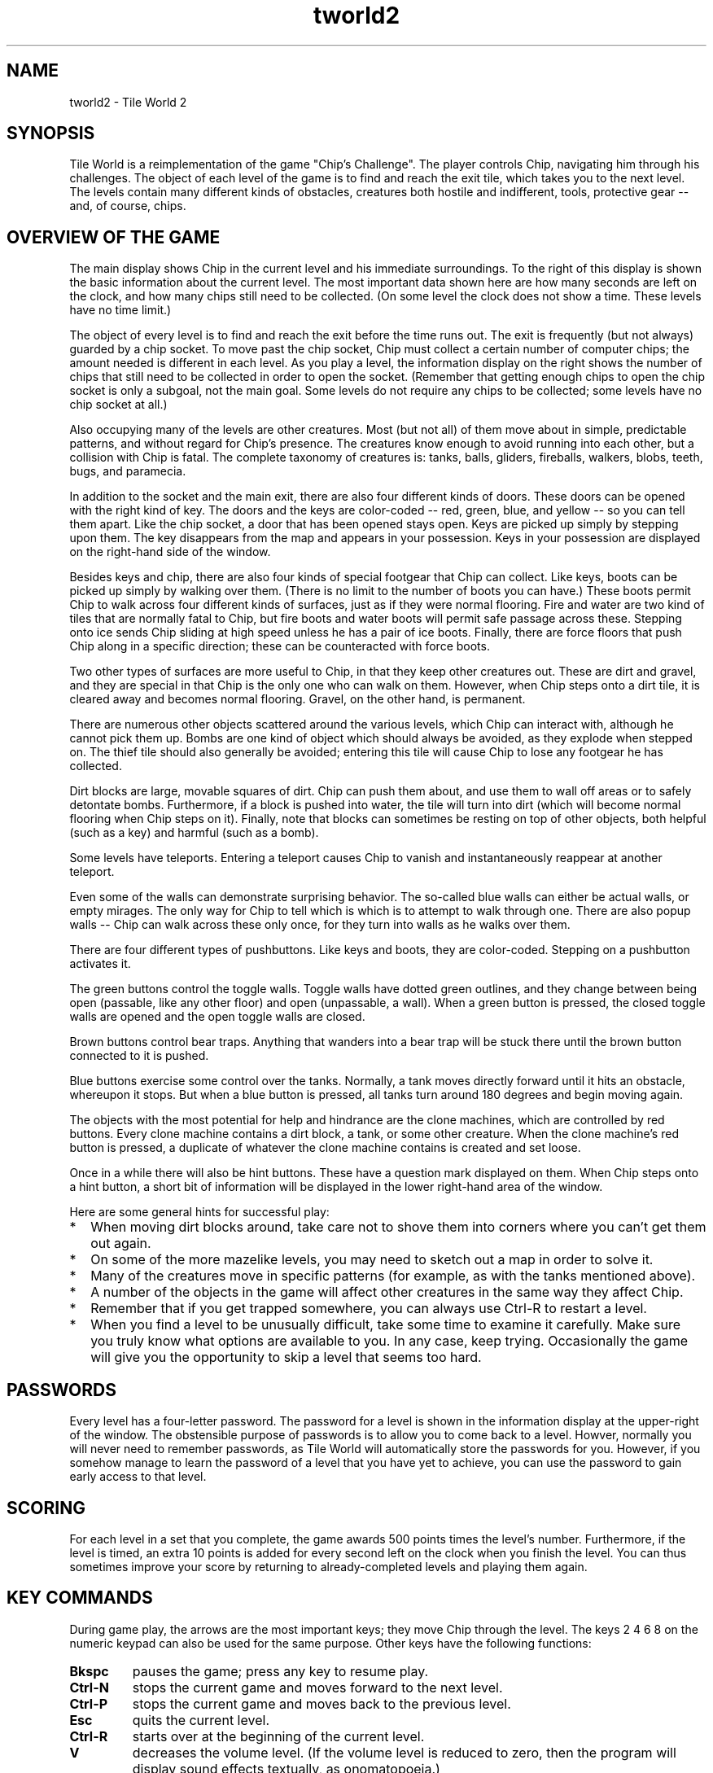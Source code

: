 .TH tworld2 24 "Aug 2024" "Tile World"
.LO 1
.SH NAME
tworld2 \- Tile World 2
.P
.br
.SH SYNOPSIS
Tile World is a reimplementation of the game "Chip's Challenge". The
player controls Chip, navigating him through his challenges. The
object of each level of the game is to find and reach the exit tile,
which takes you to the next level. The levels contain many different
kinds of obstacles, creatures both hostile and indifferent, tools,
protective gear -- and, of course, chips.
.br
.SH OVERVIEW OF THE GAME
The main display shows Chip in the current level and his immediate
surroundings. To the right of this display is shown the basic
information about the current level. The most important data shown
here are how many seconds are left on the clock, and how many chips
still need to be collected. (On some level the clock does not show a
time. These levels have no time limit.)
.P
The object of every level is to find and reach the exit before the
time runs out. The exit is frequently (but not always) guarded by a
chip socket. To move past the chip socket, Chip must collect a certain
number of computer chips; the amount needed is different in each
level. As you play a level, the information display on the right shows
the number of chips that still need to be collected in order to open
the socket. (Remember that getting enough chips to open the chip
socket is only a subgoal, not the main goal. Some levels do not
require any chips to be collected; some levels have no chip socket at
all.)
.P
Also occupying many of the levels are other creatures. Most (but not
all) of them move about in simple, predictable patterns, and without
regard for Chip's presence. The creatures know enough to avoid running
into each other, but a collision with Chip is fatal. The complete
taxonomy of creatures is: tanks, balls, gliders, fireballs, walkers,
blobs, teeth, bugs, and paramecia.
.P
In addition to the socket and the main exit, there are also four
different kinds of doors. These doors can be opened with the right
kind of key. The doors and the keys are color-coded -- red, green,
blue, and yellow -- so you can tell them apart. Like the chip socket,
a door that has been opened stays open. Keys are picked up simply by
stepping upon them. The key disappears from the map and appears in
your possession. Keys in your possession are displayed on the
right-hand side of the window.
.P
Besides keys and chip, there are also four kinds of special footgear
that Chip can collect. Like keys, boots can be picked up simply by
walking over them. (There is no limit to the number of boots you can
have.) These boots permit Chip to walk across four different kinds of
surfaces, just as if they were normal flooring. Fire and water are two
kind of tiles that are normally fatal to Chip, but fire boots and
water boots will permit safe passage across these. Stepping onto ice
sends Chip sliding at high speed unless he has a pair of ice boots.
Finally, there are force floors that push Chip along in a specific
direction; these can be counteracted with force boots.
.P
Two other types of surfaces are more useful to Chip, in that they keep
other creatures out. These are dirt and gravel, and they are special
in that Chip is the only one who can walk on them. However, when Chip
steps onto a dirt tile, it is cleared away and becomes normal
flooring. Gravel, on the other hand, is permanent.
.P
There are numerous other objects scattered around the various levels,
which Chip can interact with, although he cannot pick them up. Bombs
are one kind of object which should always be avoided, as they explode
when stepped on. The thief tile should also generally be avoided;
entering this tile will cause Chip to lose any footgear he has
collected.
.P
Dirt blocks are large, movable squares of dirt. Chip can push them
about, and use them to wall off areas or to safely detontate bombs.
Furthermore, if a block is pushed into water, the tile will turn into
dirt (which will become normal flooring when Chip steps on it).
Finally, note that blocks can sometimes be resting on top of other
objects, both helpful (such as a key) and harmful (such as a bomb).
.P
Some levels have teleports. Entering a teleport causes Chip to vanish
and instantaneously reappear at another teleport.
.P
Even some of the walls can demonstrate surprising behavior. The
so-called blue walls can either be actual walls, or empty mirages.
The only way for Chip to tell which is which is to attempt to walk
through one. There are also popup walls -- Chip can walk across these
only once, for they turn into walls as he walks over them.
.P
There are four different types of pushbuttons. Like keys and boots,
they are color-coded. Stepping on a pushbutton activates it.
.P
The green buttons control the toggle walls. Toggle walls have dotted
green outlines, and they change between being open (passable, like any
other floor) and open (unpassable, a wall). When a green button is
pressed, the closed toggle walls are opened and the open toggle walls
are closed.
.P
Brown buttons control bear traps. Anything that wanders into a bear
trap will be stuck there until the brown button connected to it is
pushed.
.P
Blue buttons exercise some control over the tanks. Normally, a tank
moves directly forward until it hits an obstacle, whereupon it stops.
But when a blue button is pressed, all tanks turn around 180 degrees
and begin moving again.
.P
The objects with the most potential for help and hindrance are the
clone machines, which are controlled by red buttons. Every clone
machine contains a dirt block, a tank, or some other creature. When
the clone machine's red button is pressed, a duplicate of whatever the
clone machine contains is created and set loose.
.P
Once in a while there will also be hint buttons. These have a question
mark displayed on them. When Chip steps onto a hint button, a short
bit of information will be displayed in the lower right-hand area of
the window.
.P
Here are some general hints for successful play:
.P
.TP 2
.PD 0
*
When moving dirt blocks around, take care not to shove them into
corners where you can't get them out again.
.TP
*
On some of the more mazelike levels, you may need to sketch out a map
in order to solve it.
.TP
*
Many of the creatures move in specific patterns (for example, as with
the tanks mentioned above).
.TP
*
A number of the objects in the game will affect other creatures in the
same way they affect Chip.
.TP
*
Remember that if you get trapped somewhere, you can always use
Ctrl-R to restart a level.
.TP
*
When you find a level to be unusually difficult, take some time to
examine it carefully. Make sure you truly know what options are
available to you. In any case, keep trying. Occasionally the game will
give you the opportunity to skip a level that seems too hard.
.PD 1
.br
.SH PASSWORDS
Every level has a four-letter password. The password for a level is
shown in the information display at the upper-right of the window. The
obstensible purpose of passwords is to allow you to come back to a
level. Howver, normally you will never need to remember passwords, as
Tile World will automatically store the passwords for you. However, if
you somehow manage to learn the password of a level that you have yet
to achieve, you can use the password to gain early access to that
level.
.br
.SH SCORING
For each level in a set that you complete, the game awards 500 points
times the level's number. Furthermore, if the level is timed, an extra
10 points is added for every second left on the clock when you finish
the level. You can thus sometimes improve your score by returning to
already-completed levels and playing them again.
.br
.SH KEY COMMANDS
During game play, the arrows are the most important keys; they move
Chip through the level. The keys 2 4 6 8 on the numeric keypad
can also be used for the same purpose. Other keys have the following
functions:
.P
.TP
.B Bkspc
pauses the game; press any key to resume play.
.TP
.B Ctrl-N
stops the current game and moves forward to the next level.
.TP
.B Ctrl-P
stops the current game and moves back to the previous level.
.TP
.B Esc
quits the current level.
.TP
.B Ctrl-R
starts over at the beginning of the current level. 
.TP
.B V
decreases the volume level. (If the volume level is reduced to zero,
then the program will display sound effects textually, as onomatopoeia.)
.TP
.B Shift-V
increases the volume level.
.P
At the start of a level, before game play begins, the following key
commands are available:
.P
.TP
.B Esc
returns to the list of available level sets.
.TP
.B Spc
starts the current level without moving (i.e., standing still).
.TP
.B N
moves to the next level.
.TP
.B P
moves to the previous level.
.TP
.B PgUp
moves ahead ten levels.
.TP
.B PgDn
moves back ten levels.
.TP
.B G
displays a prompt and accepts a password, then jumps to the level with
that password.
.TP
.B Tab
plays back the best solution for that level.
.TP
.B Shift-Tab
verifies the best solution for that level. If the solution is no
longer valid (e.g. because the level has been altered), the solution
will automatically be deprecated.
.TP
.B O
toggles between even-step and odd-step offset.
.TP
.B Shift-O
(Lynx-mode only) increments the stepping offset by one.
.TP
.B F
(Lynx-mode only) changes the initial direction for the "random" force floors.
.TP
.B Ctrl-X
deprecates the best solution for that level. If the level is then
succesfully completed again, the saved solution will be replaced with
the new one, whether or not it had a better time.
.TP
.B Shift-Ctrl-X
deletes the saved solution for that level. If confirmed, the
solution will be immediately removed from the solution file.
.TP
.B S
displays the list of known levels and the score for each, as well as
the overall score for the level set. The score list display also
permits changing the current level by moving the selection and
pressing Enter.
.TP
.B Ctrl-S
displays the list of solution files in the save directory whose
names start with the name of the current level set. From here a
different solution file can be selected.
.P
A few commands are available only during solution playback:
.TP
.B D
toggles the display of the stepping and (in Lynx mode) the initial
direction of the "random" force floors.
.TP
.B PgUp
goes back about 10 seconds.
.TP
.B PgDn
goes forward about 10 seconds.
.TP
.B E
advances the playback by a "tick". (1/10th second in MS, 1/20th second
in Lynx.)
.TP
.B Shift-E advances the playback by a "move". (1/5th second.)
.P
At every point in the program, the Esc key will abort the current
activity and return to the previous display.
.br
.SH RULESETS
Tile World contains emulators for two different versions of "Chip's
Challenge". They are referred to as the Lynx ruleset and the MS
ruleset. The Lynx ruleset recreates the original implementation of the
game, and the MS ruleset recreates the version that was implemented
for Microsoft Windows (cf
.BR "HISTORY" ).
.P
The most notable difference between the two rulesets is that in the MS
ruleset, movement between tiles is instantaneous, whereas under the
Lynx ruleset motion occurs across several "ticks". (This probably
reflects the fact that the latter ran on dedicated hardware, while the
former ran on 33 MHz PCs under a non-preemptive multitasking OS.)
Although the basic mechanics of the game are the same under both
rulesets, there are also a host of subtle differences between the two.
.P
Each level set file includes a flag that indicates which ruleset it is
to be played under. Some level sets can be played under both rulesets
(most notably, the original set of levels), but this is the exception.
.br
.SH ADDING NEW LEVEL SETS
Level sets are defined by data files. By convention these file are
named with a .dat or .ccl extension. Classically, the name proper
contains the author's first name, last initial, and a single digit --
for example, a set by someone named Bob Nomo could be called
BobN1.dat. (The digit is used to give the sequence in case the author,
for whatever reason, stores their creations in more than one file.)
Some more recent level sets do not follow this naming pattern,
however, so it is not always easy to find out the author from the
set's name.
.P
When a new data file is obtained, it may simply be copied into the
level set directory (cf
.BR "DIRECTORIES" ),
and Tile World will then make
it available for playing.
.br
.SH COMMAND-LINE OPTIONS
tworld2 is normally invoked without arguments. The program begins by
displaying a list of the available level sets. After a level set is
chosen, the program jumps (if possible) to the last level played in
that set.
.P
The available command-line options are enumerated in the following
table.
.P
.TP
.B -a
Double the size of the audio buffer. This option can be repeated, so
for example -aaa would increase the audio buffer size eightfold.
.TP
.B -b
Do a batch-mode verification of the existing solutions and exit.
Levels with invalid solutions are displayed on standard output. If
used with -q, then nothing is displayed, and the program's exit code
is the number of invalid solutions. Can also be used with -s or -t
to have solutions verified before the other option is applied. Note
that this options requires a level set file and/or a solution file be
named on the command line.
.TP
.BI "-D\ " DIR
Read level data files from
.I DIR
instead of the default directory.
.TP
.B -d
Display the default directories used by the program on standard
output, and exit.
.TP
.B -F
Run in full-screen mode.
.TP
.B -H
Upon exit, display a histogram of idle time on standard output. (This
option is used for evaluating optimization efforts.)
.TP
.B -h
Display a summary of the command-line syntax on standard output and
exit.
.TP
.BI "-L\ " DIR
Look for level sets in
.I DIR
instead of the default directory.
.TP
.B -l
Write a list of available level sets to standard output and exit.
.TP
.BI "-n\ " N
Set the initial volume level to
.IR "N" ,
0 being silence and 10 being
full volume.
.TP
.B -P
Turn on pedantic mode, forcing the Lynx ruleset to emulate the
original game as closely as possible. (See the Tile World website for
more information on emulation of the Lynx ruleset.)
.TP
.B -p
Turn off all password-checking. This option allows the normal sequence
of levels to be bypassed.
.TP
.B -q
Run quietly. All sounds, including the ringing of the terminal bell,
are suppressed.
.TP
.B -r
Run in read-only mode. This guarantees that no changes will be made
to the solution files.
.TP
.BI "-R\ " DIR
Read resource data from
.I DIR
instead of the default directory.
.TP
.BI "-S\ " DIR
Read and write solution files (and other saved data) under
.I DIR
instead of the default
directory.
.TP
.B -s
Display the current scores for the selected level set on standard
output and exit. A level set must be named on the command line. If
used with -b, the solutions are verified beforehand, and invalid
solutions are indicated.
.TP
.B -t
Display the best times for the selected level set on standard output
and exit. A level set must be named on the command line. If used with
-b, the solutions are verified beforehand, and invalid solutions are
indicated.
.TP
.B -V
Display the program's version and license information on standard
output and exit.
.TP
.B -v
Display the program's version number on standard output and exit.
.P
Besides the above options, tworld2 can accept up to three
command-line arguments: the name of a level set, the number of a level
to start on, and the name of an alternate solution file. If the name
of an installed level set is specified, then Tile World will start up
in that set, skipping the initial level set selection.
.P
If the specified level set is not a simple name but is a pathname
(relative or absolute), then Tile World will use that level set only,
without requiring that it first be installed. No solutions will be
saved unless an explicit solution file is also supplied on the
command-line. (If the command-line only specifies a solution file,
then Tile World will look up the name of the level set in the solution
file.)
.br
.SH CONFIGURATION FILES
Configuration files are used to override some of the settings in a
data file, or to set values not provided for by the data file format.
Starting in Tile World 2.2, they are generated automatically, so you
don't need to mess with them unless you want to change the defaults.
Configuration files are by convention named with a .dac extension. A
configuration file is stored in the sets directory. (cf.
.BR "DIRECTORIES" ).
.P
The configuration file is a simple text file. The first line of a
configuration file
.I must
have the following form:
.P
file =
.I DATAFILE
.P
where
.I DATAFILE
is the filename of the data file. (Arbitrary
whitespace is permitted around the equal sign, but there cannot be any
whitespace embedded at the beginning of the line.) After this initial
line, the configuration file can contain any of the following lines:
.P
fileinsetsdir =
.I y|n
.P
This specifies that the level set is found in the sets directory, rather than
the data directory. The default is n.
.P
usepasswords =
.I y|n
.P
This line permits password-checking to be enabled/disabled when
playing the levels in the set. The default is y.
.P
ruleset =
.I ms|lynx
.P
This line allows the configuration file to override the ruleset
setting in the data file. This is mainly useful in the case where one
level set is playable under either ruleset (as is the case with the
original level set). The author can then provide one data file and two
configuration files to make both versions available.
.P
lastlevel =
.I levelnum
.P
This line marks an arbitrary level as being the last level in the
set. The game will stop when this level is completed, instead of
proceeding to the next level. (Note that if the data file contains any
levels beyond this one, they will only be reachable via a password.)
.P
fixlynx =
.I y|n
.P
This line is specifically for use with the original level set. It is
not generally useful, and is described here only for completeness. The
chips.dat file that MS distributed with their version of "Chip's
Challenge" contained a few minor differences from the original level
set as appeared on the Lynx. A positive value for this entry instructs
the program to undo those changes, so that the original Lynx level set
is obtained. (The changes made in the MS version were: an extra level
was added; four passwords were garbled; and four or five levels' maps
had minor alterations.)
.br
.SH CCX FILES
The data directory may contain a file with the same name as a level
set, but with a .ccx extension. This file can be used to specify
various data, such as ruleset compatibility and authorship (both for
the entire set and for individual levels. It is also possible to
specify text displayed when reaching or completing levels. This can be
used to give an ongoing story for a level set, or for other
purposes. Detailed documentation does not currently exist. One way to
produce a CCX file for a set is to emulate the structure of an
existing one (such as that for CCLP1 or CCLP3). You can also use the
"CCX File Editor" by Mike Lask.
.P
Some people may wish not to view text associated with levels. This can
be controlled using the "Auto-display Level Text" menu under
"Options". Whether or not this option is enabled, level text can be
viewed using the "View Prologue" (for text displayed when visiting a
level) and "View Epilogue" (for text displayed when completing a
level). The epilogue is only available for levels that have been
completed.
.br
.SH RESOURCES
Tile World loads various resources at runtime from its resource
directory (cf
.BR "DIRECTORIES" ).
These resources include the program's
font, graphic images, and sound effects. The actual file names are
determined by the contents of a file named rc (short for "resource
configuration", not "runtime commands") in the same directory.
.P
The rc file is a plain text file, and contains lines of the
form
.P
.I resource
=
.I filename
.P
where
.I resource
is a symbolic resource name, and
.I filename
is the
name of a file in the resource directory.
.P
The resources can be set differently depending on the ruleset that the
program is using. A line in the rc file of the form
.P
[
.IR "ruleset" ]
.P
indicates that the lines that follow only apply when that ruleset is
in effect (where
.I ruleset
is either MS or Lynx). Resources that
are defined before any such line apply to both rulesets, and are also
used as fallbacks if a ruleset-specific resource could not be
loaded. (The font and the text-color resources also need to have
ruleset-independent values, as these are needed when displaying the
initial file list, before a ruleset has been chosen.)
.P
A line of the form
.P
TileImages =
.I FILENAME
.P
identifies the file that provides the images used to draw the game.
These images are stored in a Windows bitmap. (See the Tile World
website for more information about this resource.)
.P
A line of the form
.P
Font =
.I FILENAME
.P
identifies the file that provides the program's font. The font is
stored as a Windows bitmap. (See the Tile World website for more
information about this resource.)
.P
A line of the form
.P
UnsolvableList =
.I FILENAME
.P
identifies the filename for the database of unsolvable levels. See
.B DATABASE OF UNSOLVABLE LEVELS
below for more information about this
file. Note that this resource must be defined independent of the
ruleset, or else it will be ignored.
.P
A line of the form
.P
EndMessages =
.I FILENAME
.P
identifies the filename for the messages displayed when losing or
winning a level. See
.B END OF LEVEL MESSAGES
below for more information about this file. Note that this resource
must be defined independent of the ruleset, or else it will be
ignored.
.P
Four resources define the colors used in rendering text:
.P
BackgroundColor =
.I RRGGBB
.br
TextColor =
.I RRGGBB
.br
BoldTextColor =
.I RRGGBB
.br
DimTextColor =
.I RRGGBB
.P
The value of
.I RRGGBB
is a string of six hexadecimal digits defining
the red, green, and blue values of the color (as with the color
specification used in HTML or X Windows, but without the preceding
octothorpe).
.P
The remaining resources all define the game's sound effects. The
sounds are stored as Microsoft RIFF files (so-called wave files).
Unlike the tile images, each sound effect is defined as a separate
file. The complete list of symbolic resource names is as follows:
.P
Sounds used in both rulesets
.TP 2
.PD 0
*
LevelCompleteSound
.TP
*
ChipDeathSound
.TP
*
BlockedMoveSound
.TP
*
PickupToolSound
.TP
*
ThiefSound
.TP
*
TeleportSound
.TP
*
OpenDoorSound
.TP
*
SocketSound
.TP
*
SwitchSound
.TP
*
BombSound
.TP
*
SplashSound
.PD 1
.P
Sounds used only under the MS ruleset
.TP 2
.PD 0
*
TickSound
.TP
*
ChipDeathByTimeSound
.TP
*
PickupChipSound
.PD 1
.P
Sounds used only under the Lynx ruleset
.TP 2
.PD 0
*
TileEmptiedSound
.TP
*
WallCreatedSound
.TP
*
TrapEnteredSound
.TP
*
BlockMovingSound
.TP
*
SkatingForwardSound
.TP
*
SkatingTurnSound
.TP
*
SlidingSound
.TP
*
SlideWalkingSound
.TP
*
IceWalkingSound
.TP
*
WaterWalkingSound
.TP
*
FireWalkingSound
.PD 1
.P
(Note that the symbolic names for the shared and MS-only sounds match
the names in the entpack.ini file used by the Microsoft program.
This makes it easy for someone with a copy of Microsoft's "Chip's
Challenge" to use the sound effects that were provided with that
version of the game.)
.br
.SH DATABASE OF UNSOLVABLE LEVELS
Of the many thousands of user-created levels that are publicly
available, there are some that are not possible to complete. Some of
these are intentionally so (e.g. requiring the player to deduce the
password to the next level). The remainder, however, are simply due to
poor design, and there is typically no indication that attempting to
solve these levels is fruitless.
.P
To help alleviate this, Tile World comes with a database of levels
that have been identified by the community to be definitely
unsolvable. When the player visits a level that appears in this
database, a warning is displayed, and the password to the next level
is automatically supplied.
.P
The main database of unsolvable levels is stored in the resource
directory. In addition, a player can keep a separate database in a
file of the same name in the directory for solution files. If present,
Tile World will use the information from both of these files.
.P
The offending levels are identified by content as well as by name and
number, so that updated versions will no longer be identified as
unsolvable. See the Tile World website for more information about the
format of this file, and to check for updates to the database.
.br
.SH END OF LEVEL MESSAGES
When you win or lose a level, Tile World displays a message. These
messages can be customized using a file in the resource directory,
whose default name is messages.txt. This file can contain an umlimited
number of messages for Tile World to choose from. The file consists of
sections of the form
.P
:
.IR messagetypes
.br 
.IR message
.br
.IR message
.P
Here,
.IR messagetypes
can contain any of "die" (for when the player dies), "time" (for when
the player runs out of time), or "win" (for when the player completes
the level. It is possible to specify more than one type. For example,
the file
.P
:die time
.br 
Message 1
.br
Message 2
:die
Message 3
:win
Message 4
.P
specifies that either "Message 1" or "Message 2" can be displayed when
the player dies or runs out of time, "Message 3" can only be displayed
upon death, and "Message 4" can only be displayed when the level is
won.
.SH DIRECTORIES
Tile World uses four different directories for storing external files.
The following list enumerates the directories and describes their
purpose. The default directories that the program uses can be
configured at compile time. The directories can also be changed at
runtime via command-line options and/or environment variables (see
below).
.P
.TP
.B Sets
This directory is used to hold the configuration files. For backward
compatibility only, level sets can also be placed here.
(default for Linux: /usr/local/share/tworld/sets)
.TP
.B Data
This directory is used to hold the level sets, as well as CCX files.
(default for Linux: /usr/local/share/tworld/data)
.TP
.B Res
This directory stores the graphics and sound files used by the
program. (default for Linux: /usr/local/share/tworld/res)
.TP
.B Save
This directory is used for saving solution files, and
settings. (default for Linux: ~/.tworld)
.br
.SH ENVIRONMENT VARIABLES
Two environment variables can be used to override the program's
built-in defaults for which directories to use. They are as follows:
.P
.TP
.B TWORLDDIR
Specifies a top-level directory, in which the program will look for
the resource, level set, and data file directories.
.TP
.B TWORLDSAVEDIR
Specifies a directory for saving solution files and settings.
.br
.SH LICENSE
Tile World is copyright (C) 2001-2024 by Brian Raiter, Madhav
Shanbhag, and Eric Schmidt.
.P
This program is free software; you can redistribute it and/or  
modify it under the terms of the GNU General Public License as 
published by the Free Software Foundation; either version 2 of 
the License, or (at your option) any later version.            
.P
This program is distributed in the hope that it will be useful, but
.BR "without any warranty" ;
without even the implied warranty of
.B merchantability
or
.BR "fitness for a particular purpose" .
See the GNU
General Public License for more details.
.P
Please send bug reports to CrapulentCretin@Yahoo.com or eric41293@comcast.net.
.br
.SH HISTORY
"Chip's Challenge" was created by Chuck Sommerville, and was
originally written for the Atari Lynx handheld game console. ("Tile
World" was his working title for the game.) "Chip's Challenge" was
published by Epyx (the company who designed the Lynx before selling
the rights to Atari) in 1989, and was among the first set of games
made available for the Lynx.
.P
"Chip's Challenge" was subsequently ported to several other platforms:
MS-DOS, Microsoft Windows (16-bit), Amiga, ZX Spectrum, Atari ST, and
the Commodore 64. (A NES port was also planned, but never completed.)
.P
The Windows port was different from most (perhaps all?) of the others
in that it was not done by the original team at Epyx. Instead it was
done by Microsoft and sold as part of Windows Entertainment Pack 4
(and later as part of Best of Windows Entertainment Pack). In the
process of recreating the game for the 16-bit Windows platform,
Microsoft introduced a surprising number of changes to the mechanics
of the game. Some were clearly intentional, some were done through
ignorance or indifference, and others were simply bugs in the program.
The programs in WEP4 came pre-installed on many PC computers sold
during the 1990s, which is part of the reason why this particular
version became the most popular. A small but fanatically loyal
community of adherents to the game connected via a MSN chatroom (and
later through the internet). A few members of this community managed
to decipher the format of the MS game's data file, and John K. Elion
subsequently created a freeware level editor, called ChipEdit. As a
result there are now dozens of new level sets, created by fans of the
game and all freely available.
.P
Atari discontinued support for the Lynx in 1994. When Epyx went under,
the rights to their games were purchased by Bridgestone Multimedia.
Responding to the success of "Chip's Challenge", Chuck Sommerville
created a sequel ("Chip's Challenge 2"). The sequel included the
original game as a proper subset, and the company held the rights to
both games. Bridgestone Multimedia, who has now become Alpha Omega
Publications, unfortunately did not see fit to actually release
"Chip's Challenge 2". It was, however, finally released on Steam in 2015,
alongside a port of the original game. The other versions, including
the famous port by Microsoft, are no longer being sold and cannot be
obtained except by purchasing a used copy (or by downloading an illegal
copy).
.P
In 2001, Brain Raiter author began writing "Tile World" with the
intention of recreating a version of the MS game for the Linux
platform. At the encouragement of Chuck Sommerville, this project was
expanded to include the goals of recreating the original Lynx game as
well, and also making the program work under MS Windows in addition to
Linux.
.P
In 2010, Madhav Shanbhag produced "Tile World 2", which had several
new features. In 2014, Eric Schmidt produced version 2.1. In 2017,
he produced version 2.2. Similarly, in 2023-4 Michael Hansen (Zrax),
A Sickly Silver Moon, TheGLander, and Eevee created version 2.3.
.br
.SH APPENDIX: NOTES ON NOMENCLATURE
"Chip's Challenge" has seen several incarnations. Each had its own
graphical rendering, and thus many of the objects in the game are
known by more than one name. For example, the four types of boots in
the MS version of the game were known as fire boots, flippers (for
water), skates (for ice), and suction boots (for force floors). In the
original Lynx version, however, they were not even boots -- the four
tools were fire shields, water shields, cleats, and magnets,
respectively.
.P
Several of the creatures have seen a variety of names. The list of
creatures given in
.B OVERVIEW OF THE GAME
corresponds to the MS
version of the game. In the original Lynx version, the paramecia were
centipedes instead. In still other versions of the game, gliders were
referred to as ghosts or sharks, fireballs were flames, and teeth were
called frogs. (You will also occasionally see bugs referred to as
bees, and walkers referred to as dumbbells.)
.P
Finally, the thief tile was called a spy in the MS version.
.P
None of this information is needed in order to play the game, but it
helps to explain the titles of some of the user-created levels.
